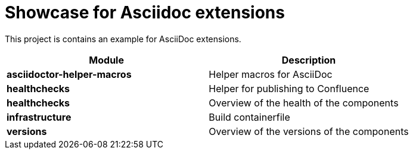 = Showcase for Asciidoc extensions

This project is contains an example for AsciiDoc extensions.

|===
| Module | Description

| **asciidoctor-helper-macros**
| Helper macros for AsciiDoc

| **healthchecks**
| Helper for publishing to Confluence

| **healthchecks**
| Overview of the health of the components

| **infrastructure**
| Build containerfile

| **versions**
| Overview of the versions of the components
|===
